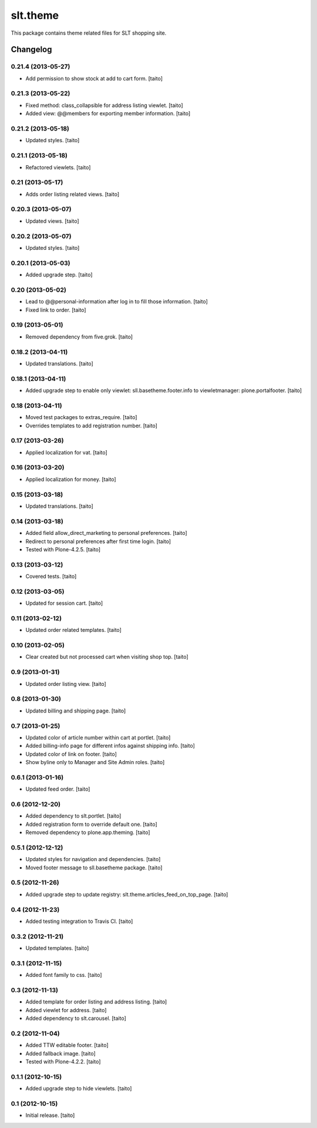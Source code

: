 =========
slt.theme
=========

This package contains theme related files for SLT shopping site.

Changelog
---------

0.21.4 (2013-05-27)
===================

- Add permission to show stock at add to cart form. [taito]

0.21.3 (2013-05-22)
===================

- Fixed method: class_collapsible for address listing viewlet. [taito]
- Added view: @@members for exporting member information. [taito]

0.21.2 (2013-05-18)
===================

- Updated styles. [taito]

0.21.1 (2013-05-18)
===================

- Refactored viewlets. [taito]

0.21 (2013-05-17)
===================

- Adds order listing related views. [taito]

0.20.3 (2013-05-07)
===================

- Updated views. [taito]

0.20.2 (2013-05-07)
===================

- Updated styles. [taito]

0.20.1 (2013-05-03)
===================

- Added upgrade step. [taito]

0.20 (2013-05-02)
=================

- Lead to @@personal-information after log in to fill those information. [taito]
- Fixed link to order. [taito]

0.19 (2013-05-01)
=================

- Removed dependency from five.grok. [taito]

0.18.2 (2013-04-11)
===================

- Updated translations. [taito]

0.18.1 (2013-04-11)
===================

- Added upgrade step to enable only viewlet: sll.basetheme.footer.info to viewletmanager: plone.portalfooter. [taito]

0.18 (2013-04-11)
=================

- Moved test packages to extras_require. [taito]
- Overrides templates to add registration number. [taito]

0.17 (2013-03-26)
=================

- Applied localization for vat. [taito]

0.16 (2013-03-20)
=================

- Applied localization for money. [taito]

0.15 (2013-03-18)
=================

- Updated translations. [taito]

0.14 (2013-03-18)
=================

- Added field allow_direct_marketing to personal preferences. [taito]
- Redirect to personal preferences after first time login. [taito]
- Tested with Plone-4.2.5. [taito]

0.13 (2013-03-12)
=================

- Covered tests. [taito]

0.12 (2013-03-05)
=================

- Updated for session cart. [taito]

0.11 (2013-02-12)
=================

- Updated order related templates. [taito]

0.10 (2013-02-05)
=================

- Clear created but not processed cart when visiting shop top. [taito]

0.9 (2013-01-31)
================

- Updated order listing view. [taito]

0.8 (2013-01-30)
================

- Updated billing and shipping page. [taito]

0.7 (2013-01-25)
================

- Updated color of article number within cart at portlet. [taito]
- Added billing-info page for different infos against shipping info. [taito]
- Updated color of link on footer. [taito]
- Show byline only to Manager and Site Admin roles. [taito]

0.6.1 (2013-01-16)
==================

- Updated feed order. [taito]

0.6 (2012-12-20)
================

- Added dependency to slt.portlet. [taito]
- Added registration form to override default one. [taito]
- Removed dependency to plone.app.theming. [taito]

0.5.1 (2012-12-12)
==================

- Updated styles for navigation and dependencies. [taito]
- Moved footer message to sll.basetheme package. [taito]

0.5 (2012-11-26)
================

- Added upgrade step to update registry: slt.theme.articles_feed_on_top_page. [taito]

0.4 (2012-11-23)
================

- Added testing integration to Travis CI. [taito]

0.3.2 (2012-11-21)
==================

- Updated templates. [taito]

0.3.1 (2012-11-15)
==================

- Added font family to css. [taito]

0.3 (2012-11-13)
================

- Added template for order listing and address listing. [taito]
- Added viewlet for address. [taito]
- Added dependency to slt.carousel. [taito]

0.2 (2012-11-04)
================

- Added TTW editable footer. [taito]
- Added fallback image. [taito]
- Tested with Plone-4.2.2. [taito]


0.1.1 (2012-10-15)
==================

- Added upgrade step to hide viewlets. [taito]


0.1 (2012-10-15)
================

- Initial release. [taito]
